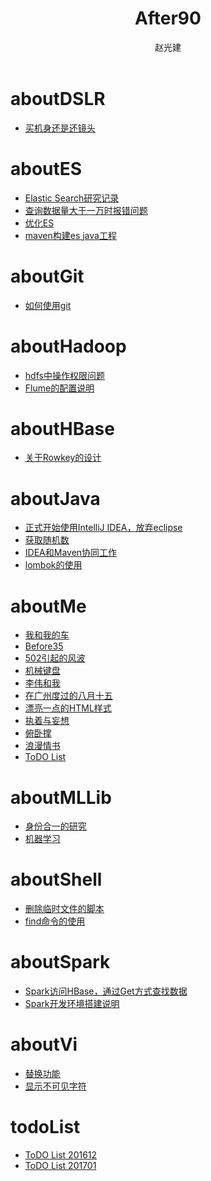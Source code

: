 #+TITLE: After90
#+AUTHOR: 赵光建
#+EMAIL: zgj0315@gmail.com
* aboutDSLR
- [[./aboutDSLR/buyDSLR.html][买机身还是还镜头]]
* aboutES
- [[./aboutES/elasticsearch.html][Elastic Search研究记录]]
- [[./aboutES/maxResultWindow.html][查询数据量大于一万时报错问题]]
- [[./aboutES/optimizeES.html][优化ES]]
- [[./aboutES/thePomFuckMe24h.html][maven构建es java工程]]
* aboutGit
- [[./aboutGit/howToUseGit.html][如何使用git]]
* aboutHadoop
- [[./aboutHadoop/doSomethingInHdfs.html][hdfs中操作权限问题]]
- [[./aboutHadoop/flumeConf.html][Flume的配置说明]]
* aboutHBase
- [[./aboutHBase/aboutRowkey.html][关于Rowkey的设计]]
* aboutJava
- [[./aboutJava/byeEclipseHelloIdea.html][正式开始使用IntelliJ IDEA，放弃eclipse]]
- [[./aboutJava/getRandom.html][获取随机数]]
- [[./aboutJava/ideaWorkWithMaven.html][IDEA和Maven协同工作]]
- [[./aboutJava/lombok.html][lombok的使用]]
* aboutMe
- [[./aboutMe/aboutCar.html][我和我的车]]
- [[./aboutMe/before35.html][Before35]]
- [[./aboutMe/fuckBy502.html][502引起的风波]]
- [[./aboutMe/keyboard.html][机械键盘]]
- [[./aboutMe/liweiAndMe.html][李伟和我]]
- [[./aboutMe/my815inGuangzhou.html][在广州度过的八月十五]]
- [[./aboutMe/oxtwbsexporttohtm.html][漂亮一点的HTML样式]]
- [[./aboutMe/persistentAndDelusion.html][执着与妄想]]
- [[./aboutMe/pushUps.html][俯卧撑]]
- [[./aboutMe/romanticLetter.html][浪漫情书]]
- [[./aboutMe/todoList.html][ToDO List]]
* aboutMLLib
- [[./aboutMLLib/groupId.html][身份合一的研究]]
- [[./aboutMLLib/machineLearning.html][机器学习]]
* aboutShell
- [[./aboutShell/cleanTmpFile.html][删除临时文件的脚本]]
- [[./aboutShell/findAndDoSomething.html][find命令的使用]]
* aboutSpark
- [[./aboutSpark/sparkHBaseGetSerializable.html][Spark访问HBase，通过Get方式查找数据]]
- [[./aboutSpark/sparkScalaMaven.html][Spark开发环境搭建说明]]
* aboutVi
- [[./aboutVi/replaceAll.html][替换功能]]
- [[./aboutVi/seeCharacter.html][显示不可见字符]]
* todoList
- [[./todoList/todoList201612.html][ToDO List 201612]]
- [[./todoList/todoList201701.html][ToDO List 201701]]
